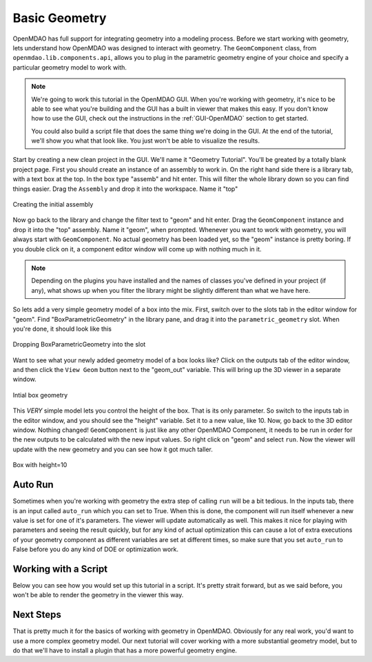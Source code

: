 .. index:: geometry

.. _`working-with-geometry`:

Basic Geometry
===========================

OpenMDAO has full support for integrating geometry into a modeling process. 
Before we start working with geometry, lets understand how OpenMDAO was 
designed to interact with geometry. The ``GeomComponent`` class, from 
``openmdao.lib.components.api``,  allows you to plug in the parametric 
geometry engine of your choice and specify a particular geometry model 
to work with. 

.. note:: We're going to work this tutorial in the OpenMDAO GUI. When 
  you're working with geometry, it's nice to be able to see what you're 
  building and the GUI has a built in viewer that makes this easy. If you 
  don't know how to use the GUI, check out the instructions in the  
  :ref:`GUI-OpenMDAO` section to get started.

  You could also build a script file that does the same thing we're 
  doing in the GUI. At the end of the tutorial, we'll show you what 
  that look like. You just won't be able to visualize the results. 


Start by creating a new clean project in the GUI. We'll name it "Geometry Tutorial". 
You'll be greated by a totally blank project page. First 
you should create an instance of an assembly to work in. On the right 
hand side there is a library tab, with a text box at the top. In the box type 
"assemb" and hit enter. This will filter the whole library down so you can 
find things easier. Drag the ``Assembly`` and drop it into the workspace. Name 
it "top"

.. figure:: library_assembly.png
   :align: center

   Creating the initial assembly

Now go back to the library and change the filter text to "geom" and hit enter. 
Drag the ``GeomComponent`` instance and drop it into the "top" assembly.
Name it "geom", when prompted.  Whenever you want to work with geometry, 
you will always start with ``GeomComponent``. No actual geometry has been 
loaded yet, so the "geom" instance is pretty boring. If you double click 
on it, a component editor window will come up with nothing much in it. 

.. note:: Depending on the plugins you have installed and the names of classes 
  you've defined in your project (if any), what shows up when you filter the
  library might be slightly different than what we have here.


So lets add a very simple geometry model of a box into the mix. First, switch 
over to the slots tab in the editor window for "geom". Find "BoxParametricGeometry"
in the library pane, and drag it into the ``parametric_geometry`` slot. 
When you're done, it should look like this

.. figure:: box_geom.png
   :align: center

   Dropping BoxParametricGeometry into the slot
   
Want to see what your newly added geometry model of a box looks like? Click 
on the outputs tab of the editor window, and then click the ``View Geom``
button next to the "geom_out" variable. This will bring up the 3D viewer in a separate 
window. 


.. figure:: box_viewer_1.png
   :align: center

   Intial box geometry

This *VERY* simple model lets you control the height of the box. 
That is its only parameter. So switch to the inputs tab in the editor 
window, and you should see the "height" variable. Set it to a new value, 
like 10. Now, go back to the 3D editor window. Nothing changed! 
``GeomComponent`` is just like any other OpenMDAO Component, it needs to be 
run in order for the new outputs to be calculated with the new input values. 
So right click on "geom" and select ``run``. Now the viewer will 
update with the new geometry and you can see how it got much taller. 

.. figure:: box_viewer_2.png
   :align: center

   Box with height=10


Auto Run
-------------

Sometimes when you're working with geometry the extra step of calling ``run`` 
will be a bit tedious. In the inputs tab, there is an input called ``auto_run``
which you can set to True. When this is done, the component will run itself 
whenever a new value is set for one of it's parameters. The viewer will update
automatically as well. This makes it nice for playing with parameters and seeing 
the result quickly, but for any kind of actual optimization this can cause a lot of
extra executions of your geometry component as different variables are set at different 
times, so make sure that you set ``auto_run`` to False before you do any kind of 
DOE or optimization work. 

Working with a Script
------------------------

Below you can see how you would set up this tutorial in a script. It's pretty 
strait forward, but as we said before, you won't be able to render the geometry 
in the viewer this way. 


.. testcode:: box_geom_model

    from openmdao.main.api import Assembly
    from openmdao.lib.components.api import GeomComponent
    from openmdao.lib.geometry.box import BoxParametricGeometry
        
    class GeomAsmb(Assembly): 

        def configure(self): 
            self.add('geom', GeomComponent())
            self.geom.add('parametric_geometry', BoxParametricGeometry())
            self.driver.workflow.add('geom')

    if __name__ == "__main__": 
    
        top = GeomAsmb()
        top.run()
        print "box volume: %3.2f"%top.geom.volume   

        top.geom.height = 10
        top.run()
        print "new box volume: %3.2f"%top.geom.volume 



Next Steps
-----------------
That is pretty much it for the basics of working with geometry in OpenMDAO. 
Obviously for any real work, you'd want to use a more complex geometry model. 
Our next tutorial will cover working with a more substantial geometry model, but 
to do that we'll have to install a plugin that has a more powerful geometry engine. 

